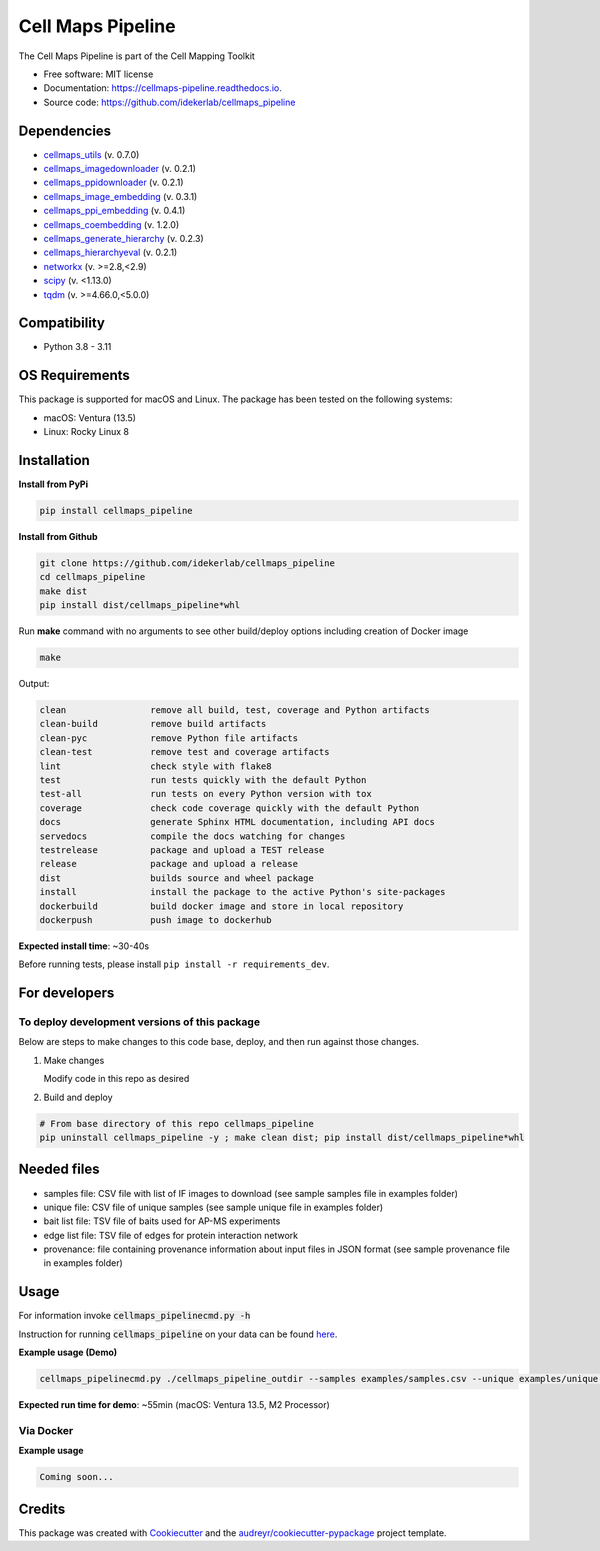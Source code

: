 ===================
Cell Maps Pipeline
===================
The Cell Maps Pipeline is part of the Cell Mapping Toolkit


.. image:: https://img.shields.io/pypi/v/cellmaps_pipeline.svg
        :target: https://pypi.python.org/pypi/cellmaps_pipeline

.. image:: https://app.travis-ci.com/idekerlab/cellmaps_pipeline.svg?branch=main
        :target: https://app.travis-ci.com/idekerlab/cellmaps_pipeline

.. image:: https://readthedocs.org/projects/cellmaps-pipeline/badge/?version=latest
        :target: https://cellmaps-pipeline.readthedocs.io/en/latest/?badge=latest
        :alt: Documentation Status

* Free software: MIT license
* Documentation: https://cellmaps-pipeline.readthedocs.io.
* Source code: https://github.com/idekerlab/cellmaps_pipeline

Dependencies
------------

* `cellmaps_utils <https://pypi.org/project/cellmaps-utils>`__ (v. 0.7.0)
* `cellmaps_imagedownloader <https://pypi.org/project/cellmaps-imagedownloader>`__ (v. 0.2.1)
* `cellmaps_ppidownloader <https://pypi.org/project/cellmaps-ppidownloader>`__ (v. 0.2.1)
* `cellmaps_image_embedding <https://pypi.org/project/cellmaps-image-embedding>`__ (v. 0.3.1)
* `cellmaps_ppi_embedding <https://pypi.org/project/cellmaps-ppi-embedding/>`__ (v. 0.4.1)
* `cellmaps_coembedding <https://pypi.org/project/cellmaps-coembedding>`__ (v. 1.2.0)
* `cellmaps_generate_hierarchy <https://pypi.org/project/cellmaps-generate-hierarchy>`__ (v. 0.2.3)
* `cellmaps_hierarchyeval <https://pypi.org/project/cellmaps-hierarchyeval>`__ (v. 0.2.1)
* `networkx <https://pypi.org/project/networkx>`__ (v. >=2.8,<2.9)
* `scipy <https://pypi.org/project/scipy>`__ (v. <1.13.0)
* `tqdm <https://pypi.org/project/tqdm>`__ (v. >=4.66.0,<5.0.0)

Compatibility
-------------

* Python 3.8 - 3.11


OS Requirements
----------------
This package is supported for macOS and Linux. The package has been tested on the following systems:

* macOS: Ventura (13.5)

* Linux: Rocky Linux 8


Installation
------------

**Install from PyPi**

.. code-block::

    pip install cellmaps_pipeline

**Install from Github**

.. code-block::

   git clone https://github.com/idekerlab/cellmaps_pipeline
   cd cellmaps_pipeline
   make dist
   pip install dist/cellmaps_pipeline*whl


Run **make** command with no arguments to see other build/deploy options including creation of Docker image

.. code-block::

   make

Output:

.. code-block::

   clean                remove all build, test, coverage and Python artifacts
   clean-build          remove build artifacts
   clean-pyc            remove Python file artifacts
   clean-test           remove test and coverage artifacts
   lint                 check style with flake8
   test                 run tests quickly with the default Python
   test-all             run tests on every Python version with tox
   coverage             check code coverage quickly with the default Python
   docs                 generate Sphinx HTML documentation, including API docs
   servedocs            compile the docs watching for changes
   testrelease          package and upload a TEST release
   release              package and upload a release
   dist                 builds source and wheel package
   install              install the package to the active Python's site-packages
   dockerbuild          build docker image and store in local repository
   dockerpush           push image to dockerhub

**Expected install time**: ~30-40s

Before running tests, please install ``pip install -r requirements_dev``.

For developers
-------------------------------------------

To deploy development versions of this package
~~~~~~~~~~~~~~~~~~~~~~~~~~~~~~~~~~~~~~~~~~~~~~~~~~

Below are steps to make changes to this code base, deploy, and then run
against those changes.

#. Make changes

   Modify code in this repo as desired

#. Build and deploy

.. code-block::

    # From base directory of this repo cellmaps_pipeline
    pip uninstall cellmaps_pipeline -y ; make clean dist; pip install dist/cellmaps_pipeline*whl



Needed files
------------

* samples file: CSV file with list of IF images to download (see sample samples file in examples folder)
* unique file: CSV file of unique samples (see sample unique file in examples folder)
* bait list file: TSV file of baits used for AP-MS experiments
* edge list file: TSV file of edges for protein interaction network
* provenance: file containing provenance information about input files in JSON format (see sample provenance file in examples folder)

Usage
-----

For information invoke :code:`cellmaps_pipelinecmd.py -h`

Instruction for running :code:`cellmaps_pipeline` on your data can be found `here <https://cellmaps-pipeline.readthedocs.io/en/latest/usage.html>`__.

**Example usage (Demo)**

.. code-block::

   cellmaps_pipelinecmd.py ./cellmaps_pipeline_outdir --samples examples/samples.csv --unique examples/unique.csv --edgelist examples/edgelist.tsv --baitlist examples/baitlist.tsv --provenance examples/provenance.json

**Expected run time for demo**: ~55min (macOS: Ventura 13.5, M2 Processor)

Via Docker
~~~~~~~~~~~~~~~~~~~~~~

**Example usage**


.. code-block::

   Coming soon...

Credits
-------

This package was created with Cookiecutter_ and the `audreyr/cookiecutter-pypackage`_ project template.

.. _Cookiecutter: https://github.com/audreyr/cookiecutter
.. _`audreyr/cookiecutter-pypackage`: https://github.com/audreyr/cookiecutter-pypackage
.. _NDEx: http://www.ndexbio.org
